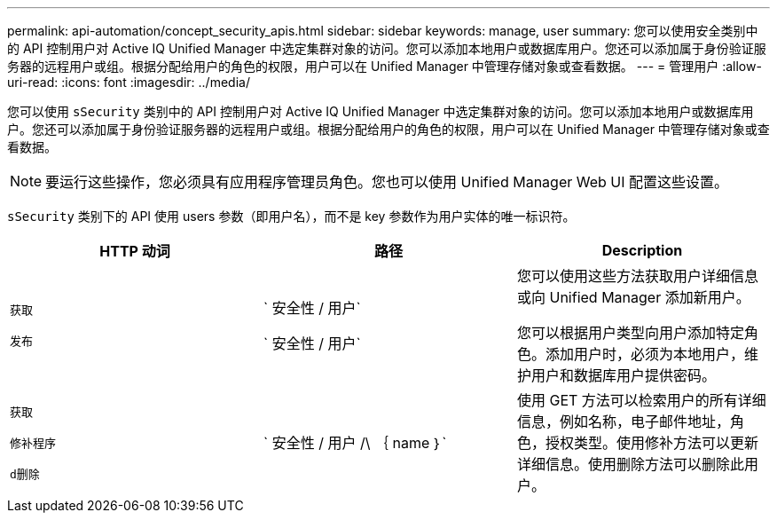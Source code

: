 ---
permalink: api-automation/concept_security_apis.html 
sidebar: sidebar 
keywords: manage, user 
summary: 您可以使用安全类别中的 API 控制用户对 Active IQ Unified Manager 中选定集群对象的访问。您可以添加本地用户或数据库用户。您还可以添加属于身份验证服务器的远程用户或组。根据分配给用户的角色的权限，用户可以在 Unified Manager 中管理存储对象或查看数据。 
---
= 管理用户
:allow-uri-read: 
:icons: font
:imagesdir: ../media/


[role="lead"]
您可以使用 `sSecurity` 类别中的 API 控制用户对 Active IQ Unified Manager 中选定集群对象的访问。您可以添加本地用户或数据库用户。您还可以添加属于身份验证服务器的远程用户或组。根据分配给用户的角色的权限，用户可以在 Unified Manager 中管理存储对象或查看数据。

[NOTE]
====
要运行这些操作，您必须具有应用程序管理员角色。您也可以使用 Unified Manager Web UI 配置这些设置。

====
`sSecurity` 类别下的 API 使用 users 参数（即用户名），而不是 key 参数作为用户实体的唯一标识符。

[cols="3*"]
|===
| HTTP 动词 | 路径 | Description 


 a| 
`获取`

`发布`
 a| 
` 安全性 / 用户`

` 安全性 / 用户`
 a| 
您可以使用这些方法获取用户详细信息或向 Unified Manager 添加新用户。

您可以根据用户类型向用户添加特定角色。添加用户时，必须为本地用户，维护用户和数据库用户提供密码。



 a| 
`获取`

`修补程序`

`d删除`
 a| 
` 安全性 / 用户 /\ ｛ name ｝`
 a| 
使用 GET 方法可以检索用户的所有详细信息，例如名称，电子邮件地址，角色，授权类型。使用修补方法可以更新详细信息。使用删除方法可以删除此用户。

|===